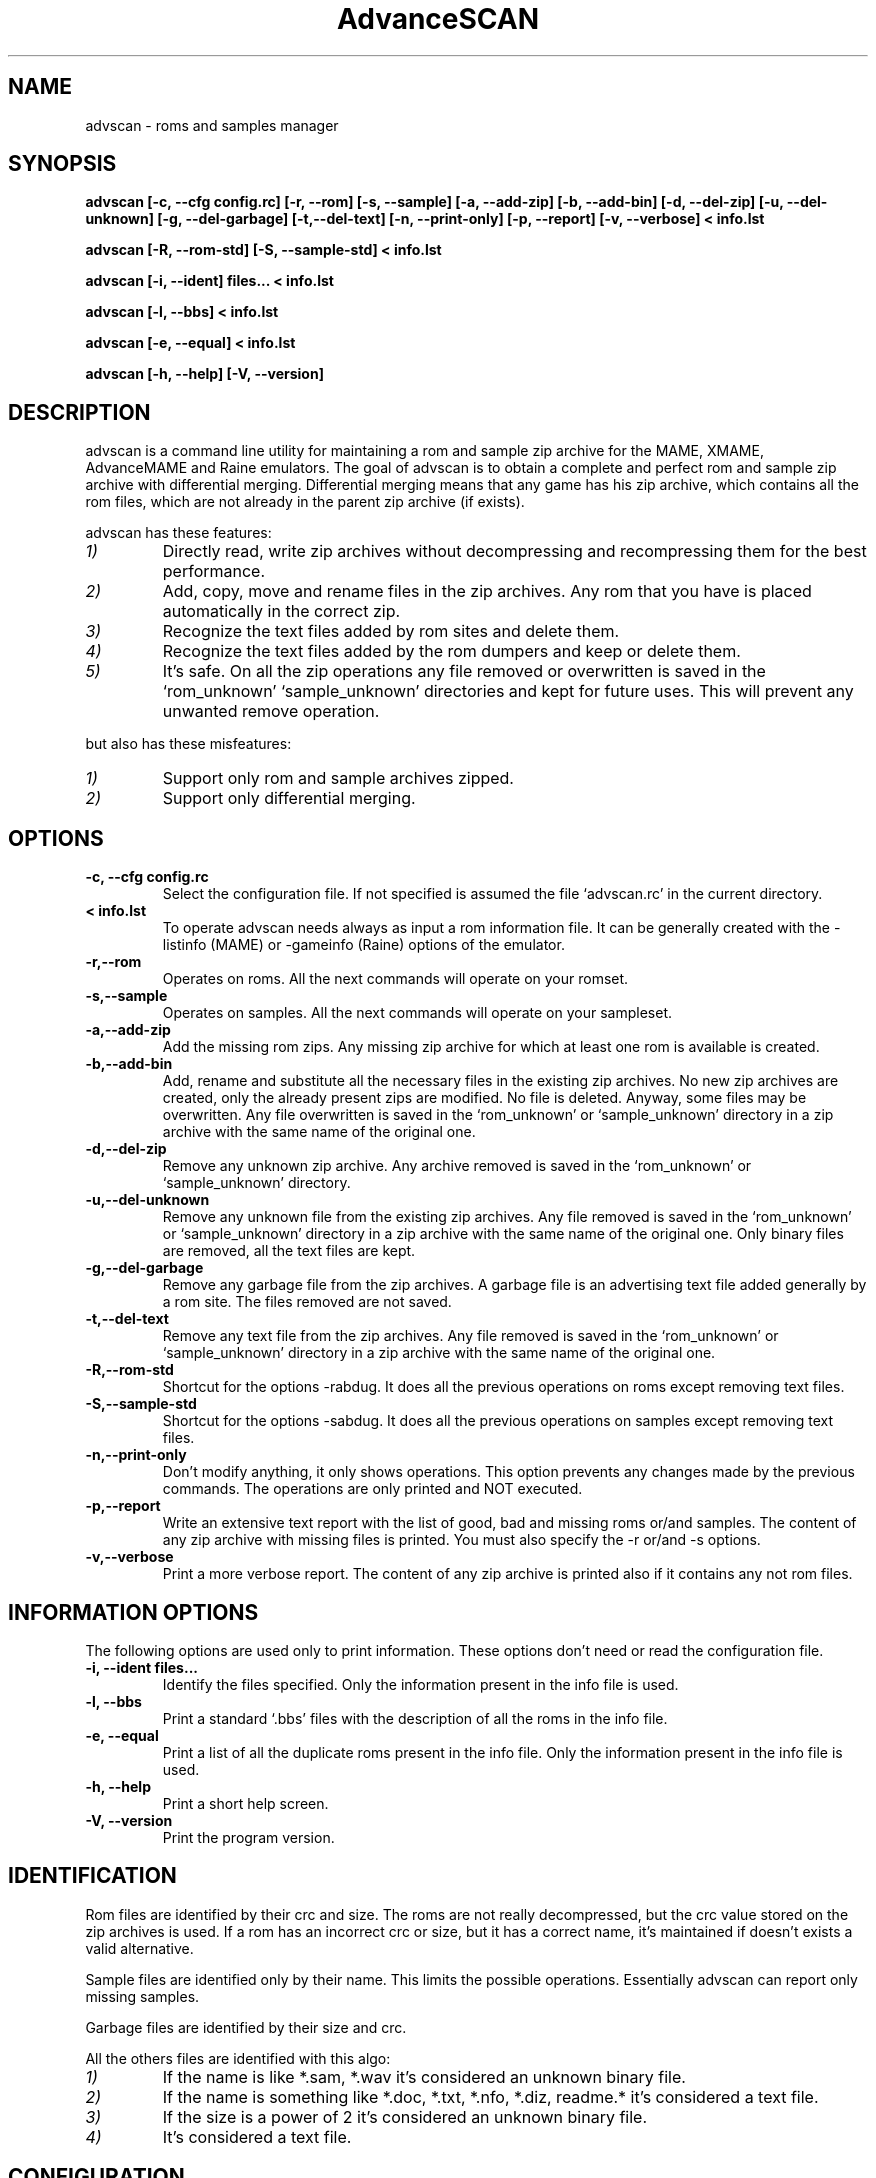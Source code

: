 .\" Process this file with
.\" groff -man -Tascii advscan.1
.\"
.TH AdvanceSCAN 1 "1 Maggio 2002"
.SH NAME
advscan \- roms and samples manager
.SH SYNOPSIS
.B advscan [-c, --cfg config.rc]
.B [-r, --rom] [-s, --sample]
.B [-a, --add-zip] [-b, --add-bin] [-d, --del-zip] [-u, --del-unknown] [-g, --del-garbage] [-t,--del-text] [-n, --print-only]
.B [-p, --report] [-v, --verbose] < info.lst
.PP
.B advscan [-R, --rom-std] [-S, --sample-std] < info.lst
.PP
.B advscan [-i, --ident] files... < info.lst
.PP
.B advscan [-l, --bbs] < info.lst
.PP
.B advscan [-e, --equal] < info.lst
.PP
.B advscan [-h, --help] [-V, --version]
.SH DESCRIPTION
advscan is a command line utility for maintaining a rom and sample
zip archive for the MAME, XMAME, AdvanceMAME and Raine emulators.
The goal of advscan is to obtain a complete and perfect rom and sample
zip archive with differential merging.
Differential merging means that any game has his zip archive,
which contains all the rom files, which are not already in the parent
zip archive (if exists).
.PP
advscan has these features:
.TP
.I 1)
Directly read, write zip archives without decompressing and recompressing
them for the best performance.
.TP
.I 2)
Add, copy, move and rename files in the zip archives.
Any rom that you have is placed automatically in the correct zip.
.TP
.I 3)
Recognize the text files added by rom sites and delete them.
.TP
.I 4)
Recognize the text files added by the rom dumpers and keep or delete them.
.TP
.I 5)
It's safe. On all the zip operations any file removed or overwritten is
saved in the `rom_unknown' `sample_unknown' directories and kept for future uses.
This will prevent any unwanted remove operation.
.PP
but also has these misfeatures:
.PP
.TP
.I 1)
Support only rom and sample archives zipped.
.TP
.I 2)
Support only differential merging.
.SH OPTIONS
.TP
.B -c, --cfg config.rc
Select the configuration file. If not specified is assumed the file `advscan.rc'
in the current directory.
.TP
.B < info.lst
To operate advscan needs always as input a rom information file. It can be generally
created with the -listinfo (MAME) or -gameinfo (Raine) options of the emulator.
.TP
.B -r,--rom
Operates on roms. All the next commands will operate on your romset.
.TP
.B -s,--sample
Operates on samples. All the next commands will operate on your sampleset.
.TP
.B -a,--add-zip
Add the missing rom zips. Any missing zip archive for which at least one rom
is available is created.
.TP
.B -b,--add-bin
Add, rename and substitute all the necessary files
in the existing zip archives.
No new zip archives are created, only the already present zips are modified.
No file is deleted. Anyway, some files may be overwritten.
Any file overwritten is saved in the `rom_unknown' or `sample_unknown'
directory in a zip archive with the same name of the original one.
.TP
.B -d,--del-zip
Remove any unknown zip archive.
Any archive removed is saved in the `rom_unknown' or `sample_unknown' directory.
.TP
.B -u,--del-unknown
Remove any unknown file from the existing zip archives.
Any file removed is saved in the `rom_unknown' or `sample_unknown' directory in a zip
archive with the same name of the original one.
Only binary files are removed, all the text files are kept.
.TP
.B -g,--del-garbage
Remove any garbage file from the zip archives.
A garbage file is an advertising text file added generally by a rom site.
The files removed are not saved.
.TP
.B -t,--del-text
Remove any text file from the zip archives.
Any file removed is saved in the `rom_unknown' or `sample_unknown' directory in a zip
archive with the same name of the original one.
.TP
.B -R,--rom-std
Shortcut for the options -rabdug. It does all the previous operations on roms except
removing text files.
.TP
.B -S,--sample-std
Shortcut for the options -sabdug. It does all the previous operations on samples except
removing text files.
.TP
.B -n,--print-only
Don't modify anything, it only shows operations.
This option prevents any changes made by the previous commands.
The operations are only printed and NOT executed.
.TP
.B -p,--report
Write an extensive text report with the list of good, bad and missing
roms or/and samples. The content of any zip archive with missing files
is printed.
You must also specify the -r or/and -s options.
.TP
.B -v,--verbose
Print a more verbose report. The content of any zip archive is printed
also if it contains any not rom files.
.SH INFORMATION OPTIONS
The following options are used only to print information. These options don't need
or read the configuration file.
.TP
.B -i, --ident files...
Identify the files specified.
Only the information present in the info file is used.
.TP
.B -l, --bbs
Print a standard `.bbs' files with the description of all the roms in the info file.
.TP
.B -e, --equal
Print a list of all the duplicate roms present in the info file.
Only the information present in the info file is used.
.TP
.B -h, --help
Print a short help screen.
.TP
.B -V, --version
Print the program version.
.SH IDENTIFICATION
Rom files are identified by their crc and size.
The roms are not really decompressed, but the crc value stored on the zip archives
is used. If a rom has an incorrect crc or size, but it has a correct name,
it's maintained if doesn't exists a valid alternative.
.PP
Sample files are identified only by their name. This limits
the possible operations. Essentially advscan can report only 
missing samples.
.PP
Garbage files are identified by their size and crc.
.PP
All the others files are identified with this algo:
.TP
.I 1) 
If the name is like *.sam, *.wav it's considered an unknown binary file.
.TP
.I 2) 
If the name is something like *.doc, *.txt, *.nfo, *.diz, readme.*
it's considered a text file.
.TP
.I 3) 
If the size is a power of 2 it's considered an unknown binary file.
.TP
.I 4) 
It's considered a text file.
.SH CONFIGURATION
To run advscan you need two files. The rom information file and the configuration file.
.PP
The rom information file is the file that contains the information of all the roms
used by the emulator. It can be made with the command:
.TP
.B advmame -listinfo > info.lst
.PP
This file is expected as input of advscan. So, you can use this command:
.TP
.B advscan [options] < info.lst
.PP
Or combine the two commands together:
.TP
.B advmame -listinfo | advscan [options]
.PP
The configuration file is a text files that describes your directories
structure. You can use absolute path or relative path. Relative
path are relative to the current directory when you run advscan.
.PP
On Unix the PATH separator is `:'. On DOS the PATH separator is `;'. The following
options are expressed with the Unix format.
.TP
.I rom PATH:PATH...
List of paths where the roms are placed. These are the
zip archives, which are modified fixed.
.TP
.I rom_new PATH
Single path where the new created zip archives are placed.
It's STRONGLY suggested to put this path ALSO in the `rom'
specification. Otherwise at the next run the zip archives are
recreated.
.TP
.I rom_import PATH:PATH...
List of directory tree where other roms files are placed. These are
used for importing rom file missing in rompath. These files are
.B only read and never modified in any way.
It's very useful to insert here any rom directories of any
other arcade emulators. When a new game will be supported
the rom archive will be made automatically.
.TP
.I rom_unknown PATH
Single path where unknown rom zip archives will be moved.
In this directory is inserted any rom file removed from
the rom zip archives. However, any rom file is automatically deleted 
by advscan if it's duplicated in an archive listed on the `rom' 
or `rom_import' options.
.TP
.I sample PATH:PATH...
List of path where the samples are placed. These are the
zip archives, which are modified and fixed.
.TP
.I sample_unknown PATH
Single path where unknown sample zip archives will be moved.
In this directory is inserted any sample file removed from
the sample zip archives.
.PP
If the -c option is not specified the configuration file is
read from ./advscan.rc.
.PP
The files advscan.rc.linux and advscan.rc.dos are two examples of configuration files.
.SH REPORT
The report generated with the -p option contains some text tag explicated here:
.TP
.B rom_good
A recognized good rom. The rom is recognized
by his name, crc and size.
.TP
.B rom_bad
A recognized bad rom with an incorrect size or crc. The rom is recognized
by his name.
.TP
.B rom_miss
A missing rom.
.TP
.B nodump_miss
A missing "NO GOOD DUMP KNOWN" rom.
.TP
.B nodump_bad
A recognized "NO GOOD DUMP KNOWN" rom. The rom is recognized
by his name and size.
.TP
.B redump_bad
A recognized "ROM NEEDS REDUMP" rom. The rom is recognized
by his name, size and negate crc. The negate crc is the special convention
used by MAME to sign known bad dump.
.TP
.B text
An unknown text file.
.TP
.B binary
An unknown binary file.
.TP
.B garbage
A recognized garbage file.
A garbage file is an advertising text file added generally by a rom site.
The file is recognized by his name, size and crc.
.TP
.B sound_good
A recognized good sound sample. The sample is recognized by his name.
.TP
.B sound_miss
A missing sound sample.
.SH EXAMPLES
For the generic use you need to run advscan with the options:
.TP
.B advscan -R < info.lst
.PP
This command will fix your rom collection (without removing the
precious text files).
.PP
To check in advance all the operations that will be done you can use the
command:
.TP
.B advscan -R -n < info.lst
.PP
which show only the operations.
.PP
To only generate an extensive report of your rom set you can use the command:
.TP
.B advscan -r -p < info.lst > report.txt
.PP
To increase the verbosity of the information printed you can add the -v switch.
.SH COPYRIGHT
Copyright (C) 2002 Andrea Mazzoleni
.SH "SEE ALSO"
.BR advzip "(1), " advdiff (1)

